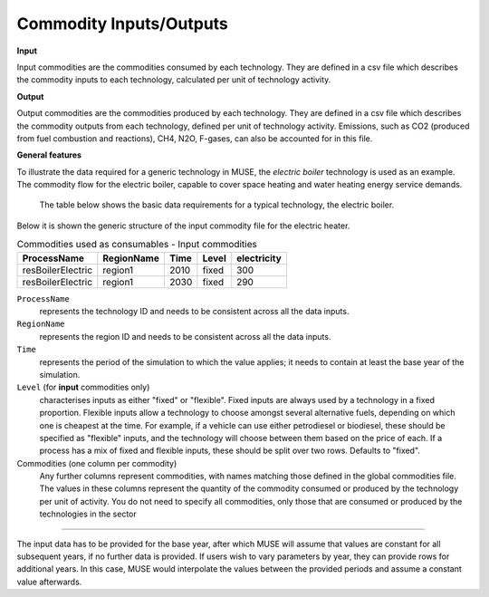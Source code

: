 .. _inputs-iocomms:

=================
Commodity Inputs/Outputs
=================

**Input**

Input commodities are the commodities consumed by each
technology.  They are defined in a csv file which describes the commodity inputs to each
technology, calculated per unit of technology activity.

**Output**

Output commodities are the commodities produced by each
technology.  They are defined in a csv file which describes the commodity outputs from
each technology, defined per unit of technology activity. Emissions, such as CO2
(produced from fuel combustion and reactions), CH4, N2O, F-gases, can also be accounted
for in this file.


**General features**

To illustrate the data required for a generic technology in MUSE, the *electric boiler*
technology is used as an example. The commodity flow for the electric boiler, capable
to cover space heating and water heating energy service demands.

.. figure:: commodities_io.png
   :width: 400
   :alt: Electric boilers schematic

   The table below shows the basic data requirements for a typical technology, the
   electric boiler.

.. image:: commodities_io_table.png
   :width: 400
   :alt: Electric boilers input output commodities


Below it is shown the generic structure of the input commodity file for the electric
heater.

.. csv-table:: Commodities used as consumables - Input commodities
   :header: ProcessName, RegionName, Time, Level, electricity

   resBoilerElectric, region1, 2010, fixed, 300
   resBoilerElectric, region1, 2030, fixed, 290


``ProcessName``
   represents the technology ID and needs to be consistent across all the data inputs.

``RegionName``
   represents the region ID and needs to be consistent across all the data inputs.

``Time``
   represents the period of the simulation to which the value applies; it needs to
   contain at least the base year of the simulation.

``Level`` (for **input** commodities only)
   characterises inputs as either "fixed" or "flexible".
   Fixed inputs are always used by a technology in a fixed proportion.
   Flexible inputs allow a technology to choose amongst several alternative fuels,
   depending on which one is cheapest at the time.
   For example, if a vehicle can use either petrodiesel or biodiesel, these
   should be specified as "flexible" inputs, and the technology will choose between
   them based on the price of each.
   If a process has a mix of fixed and flexible inputs, these should be split over two rows.
   Defaults to "fixed".

Commodities (one column per commodity)
   Any further columns represent commodities, with names matching those
   defined in the global commodities file.
   The values in these columns represent the quantity of the commodity consumed or produced by the technology per unit of activity.
   You do not need to specify all commodities,
   only those that are consumed or produced by the technologies in the sector

--------------------------------

The input data has to be provided for the base year, after which MUSE will assume
that values are constant for all subsequent years, if no further data is provided.
If users wish to vary parameters by year, they can provide rows for additional years.
In this case, MUSE would interpolate the values between the provided periods and assume
a constant value afterwards.
